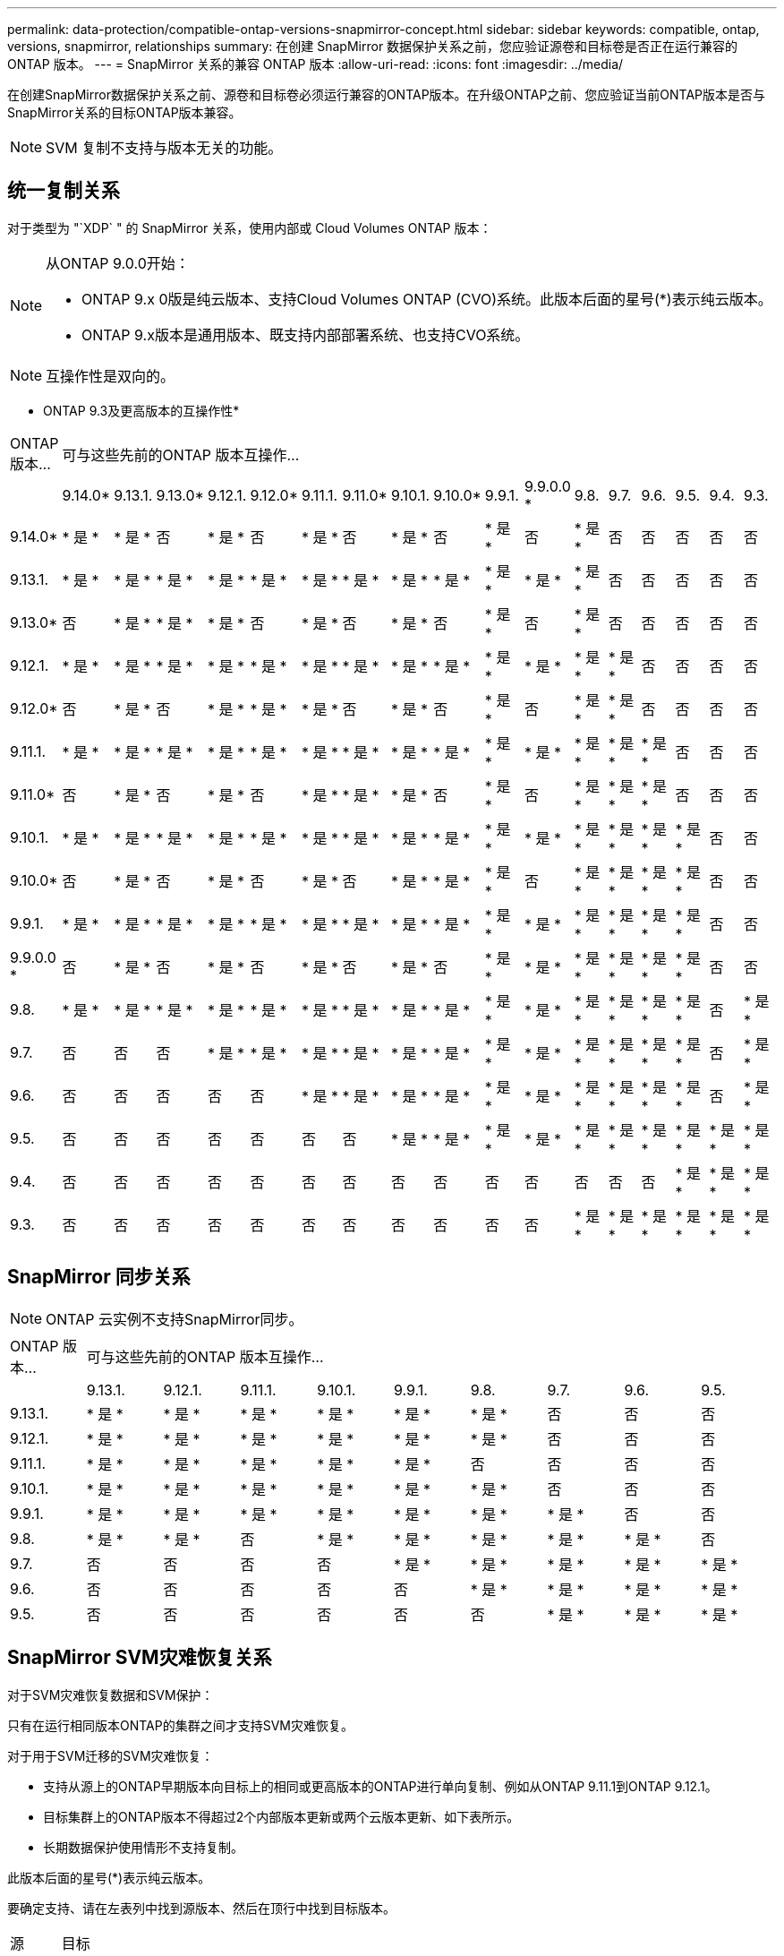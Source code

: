---
permalink: data-protection/compatible-ontap-versions-snapmirror-concept.html 
sidebar: sidebar 
keywords: compatible, ontap, versions, snapmirror, relationships 
summary: 在创建 SnapMirror 数据保护关系之前，您应验证源卷和目标卷是否正在运行兼容的 ONTAP 版本。 
---
= SnapMirror 关系的兼容 ONTAP 版本
:allow-uri-read: 
:icons: font
:imagesdir: ../media/


[role="lead"]
在创建SnapMirror数据保护关系之前、源卷和目标卷必须运行兼容的ONTAP版本。在升级ONTAP之前、您应验证当前ONTAP版本是否与SnapMirror关系的目标ONTAP版本兼容。

[NOTE]
====
SVM 复制不支持与版本无关的功能。

====


== 统一复制关系

对于类型为 "`XDP` " 的 SnapMirror 关系，使用内部或 Cloud Volumes ONTAP 版本：

[NOTE]
====
从ONTAP 9.0.0开始：

* ONTAP 9.x 0版是纯云版本、支持Cloud Volumes ONTAP (CVO)系统。此版本后面的星号(*)表示纯云版本。
* ONTAP 9.x版本是通用版本、既支持内部部署系统、也支持CVO系统。


====
[NOTE]
====
互操作性是双向的。

====
* ONTAP 9.3及更高版本的互操作性*

|===


| ONTAP 版本… 17+| 可与这些先前的ONTAP 版本互操作… 


|  | 9.14.0* | 9.13.1. | 9.13.0* | 9.12.1. | 9.12.0* | 9.11.1. | 9.11.0* | 9.10.1. | 9.10.0* | 9.9.1. | 9.9.0.0 * | 9.8. | 9.7. | 9.6. | 9.5. | 9.4. | 9.3. 


| 9.14.0* | * 是 * | * 是 * | 否 | * 是 * | 否 | * 是 * | 否 | * 是 * | 否 | * 是 * | 否 | * 是 * | 否 | 否 | 否 | 否 | 否 


| 9.13.1. | * 是 * | * 是 * | * 是 * | * 是 * | * 是 * | * 是 * | * 是 * | * 是 * | * 是 * | * 是 * | * 是 * | * 是 * | 否 | 否 | 否 | 否 | 否 


| 9.13.0* | 否 | * 是 * | * 是 * | * 是 * | 否 | * 是 * | 否 | * 是 * | 否 | * 是 * | 否 | * 是 * | 否 | 否 | 否 | 否 | 否 


| 9.12.1. | * 是 * | * 是 * | * 是 * | * 是 * | * 是 * | * 是 * | * 是 * | * 是 * | * 是 * | * 是 * | * 是 * | * 是 * | * 是 * | 否 | 否 | 否 | 否 


| 9.12.0* | 否 | * 是 * | 否 | * 是 * | * 是 * | * 是 * | 否 | * 是 * | 否 | * 是 * | 否 | * 是 * | * 是 * | 否 | 否 | 否 | 否 


| 9.11.1. | * 是 * | * 是 * | * 是 * | * 是 * | * 是 * | * 是 * | * 是 * | * 是 * | * 是 * | * 是 * | * 是 * | * 是 * | * 是 * | * 是 * | 否 | 否 | 否 


| 9.11.0* | 否 | * 是 * | 否 | * 是 * | 否 | * 是 * | * 是 * | * 是 * | 否 | * 是 * | 否 | * 是 * | * 是 * | * 是 * | 否 | 否 | 否 


| 9.10.1. | * 是 * | * 是 * | * 是 * | * 是 * | * 是 * | * 是 * | * 是 * | * 是 * | * 是 * | * 是 * | * 是 * | * 是 * | * 是 * | * 是 * | * 是 * | 否 | 否 


| 9.10.0* | 否 | * 是 * | 否 | * 是 * | 否 | * 是 * | 否 | * 是 * | * 是 * | * 是 * | 否 | * 是 * | * 是 * | * 是 * | * 是 * | 否 | 否 


| 9.9.1. | * 是 * | * 是 * | * 是 * | * 是 * | * 是 * | * 是 * | * 是 * | * 是 * | * 是 * | * 是 * | * 是 * | * 是 * | * 是 * | * 是 * | * 是 * | 否 | 否 


| 9.9.0.0 * | 否 | * 是 * | 否 | * 是 * | 否 | * 是 * | 否 | * 是 * | 否 | * 是 * | * 是 * | * 是 * | * 是 * | * 是 * | * 是 * | 否 | 否 


| 9.8. | * 是 * | * 是 * | * 是 * | * 是 * | * 是 * | * 是 * | * 是 * | * 是 * | * 是 * | * 是 * | * 是 * | * 是 * | * 是 * | * 是 * | * 是 * | 否 | * 是 * 


| 9.7. | 否 | 否 | 否 | * 是 * | * 是 * | * 是 * | * 是 * | * 是 * | * 是 * | * 是 * | * 是 * | * 是 * | * 是 * | * 是 * | * 是 * | 否 | * 是 * 


| 9.6. | 否 | 否 | 否 | 否 | 否 | * 是 * | * 是 * | * 是 * | * 是 * | * 是 * | * 是 * | * 是 * | * 是 * | * 是 * | * 是 * | 否 | * 是 * 


| 9.5. | 否 | 否 | 否 | 否 | 否 | 否 | 否 | * 是 * | * 是 * | * 是 * | * 是 * | * 是 * | * 是 * | * 是 * | * 是 * | * 是 * | * 是 * 


| 9.4. | 否 | 否 | 否 | 否 | 否 | 否 | 否 | 否 | 否 | 否 | 否 | 否 | 否 | 否 | * 是 * | * 是 * | * 是 * 


| 9.3. | 否 | 否 | 否 | 否 | 否 | 否 | 否 | 否 | 否 | 否 | 否 | * 是 * | * 是 * | * 是 * | * 是 * | * 是 * | * 是 * 
|===


== SnapMirror 同步关系

[NOTE]
====
ONTAP 云实例不支持SnapMirror同步。

====
|===


| ONTAP 版本… 9+| 可与这些先前的ONTAP 版本互操作… 


|  | 9.13.1. | 9.12.1. | 9.11.1. | 9.10.1. | 9.9.1. | 9.8. | 9.7. | 9.6. | 9.5. 


| 9.13.1. | * 是 * | * 是 * | * 是 * | * 是 * | * 是 * | * 是 * | 否 | 否 | 否 


| 9.12.1. | * 是 * | * 是 * | * 是 * | * 是 * | * 是 * | * 是 * | 否 | 否 | 否 


| 9.11.1. | * 是 * | * 是 * | * 是 * | * 是 * | * 是 * | 否 | 否 | 否 | 否 


| 9.10.1. | * 是 * | * 是 * | * 是 * | * 是 * | * 是 * | * 是 * | 否 | 否 | 否 


| 9.9.1. | * 是 * | * 是 * | * 是 * | * 是 * | * 是 * | * 是 * | * 是 * | 否 | 否 


| 9.8. | * 是 * | * 是 * | 否 | * 是 * | * 是 * | * 是 * | * 是 * | * 是 * | 否 


| 9.7. | 否 | 否 | 否 | 否 | * 是 * | * 是 * | * 是 * | * 是 * | * 是 * 


| 9.6. | 否 | 否 | 否 | 否 | 否 | * 是 * | * 是 * | * 是 * | * 是 * 


| 9.5. | 否 | 否 | 否 | 否 | 否 | 否 | * 是 * | * 是 * | * 是 * 
|===


== SnapMirror SVM灾难恢复关系

对于SVM灾难恢复数据和SVM保护：

只有在运行相同版本ONTAP的集群之间才支持SVM灾难恢复。

对于用于SVM迁移的SVM灾难恢复：

* 支持从源上的ONTAP早期版本向目标上的相同或更高版本的ONTAP进行单向复制、例如从ONTAP 9.11.1到ONTAP 9.12.1。
* 目标集群上的ONTAP版本不得超过2个内部版本更新或两个云版本更新、如下表所示。
* 长期数据保护使用情形不支持复制。


此版本后面的星号(*)表示纯云版本。

要确定支持、请在左表列中找到源版本、然后在顶行中找到目标版本。

|===


| 源 17+| 目标 


|  | 9.3. | 9.4. | 9.5. | 9.6. | 9.7. | 9.8. | 9.9.0.0 * | 9.9.1. | 9.10.0* | 9.10.1. | 9.11.0* | 9.11.1. | 9.12.0* | 9.12.1. | 9.13.0* | 9.13.1. | 9.14.0* 


| 9.3. | 是的。 | 是的。 | 是的。 |  |  |  |  |  |  |  |  |  |  |  |  |  |  


| 9.4. |  | 是的。 | 是的。 | 是的。 |  |  |  |  |  |  |  |  |  |  |  |  |  


| 9.5. |  |  | 是的。 | 是的。 | 是的。 |  |  |  |  |  |  |  |  |  |  |  |  


| 9.6. |  |  |  | 是的。 | 是的。 | 是的。 |  |  |  |  |  |  |  |  |  |  |  


| 9.7. |  |  |  |  | 是的。 | 是的。 | 是的。 |  |  |  |  |  |  |  |  |  |  


| 9.8. |  |  |  |  |  | 是的。 | 是的。 | 是的。 |  |  |  |  |  |  |  |  |  


| 9.9.0.0 * |  |  |  |  |  |  | 是的。 | 是的。 | 是的。 |  |  |  |  |  |  |  |  


| 9.9.1. |  |  |  |  |  |  |  | 是的。 | 是的。 | 是的。 |  |  |  |  |  |  |  


| 9.10.0* |  |  |  |  |  |  |  |  | 是的。 | 是的。 | 是的。 |  |  |  |  |  |  


| 9.10.1. |  |  |  |  |  |  |  |  |  | 是的。 | 是的。 | 是的。 |  |  |  |  |  


| 9.11.0* |  |  |  |  |  |  |  |  |  |  | 是的。 | 是的。 | 是的。 |  |  |  |  


| 9.11.1. |  |  |  |  |  |  |  |  |  |  |  | 是的。 | 是的。 | 是的。 |  |  |  


| 9.12.0* |  |  |  |  |  |  |  |  |  |  |  |  | 是的。 | 是的。 | 是的。 |  |  


| 9.12.1. |  |  |  |  |  |  |  |  |  |  |  |  |  | 是的。 | 是的。 | 是的。 |  


| 9.13.0* |  |  |  |  |  |  |  |  |  |  |  |  |  |  | 是的。 | 是的。 | 是的。 


| 9.13.1. |  |  |  |  |  |  |  |  |  |  |  |  |  |  |  | 是的。 | 是的。 


| 9.14.0* |  |  |  |  |  |  |  |  |  |  |  |  |  |  |  |  | 是的。 
|===


== SnapMirror灾难恢复关系

对于类型为 `DP` 和策略类型为`async-mirror` 的 SnapMirror 关系：

[NOTE]
====
从ONTAP 9.11.1开始、无法初始化DP类型的镜像、并且在ONTAP 9.12.1中已完全弃用。有关详细信息，请参见 link:https://mysupport.netapp.com/info/communications/ECMLP2880221.html["已弃用数据保护SnapMirror关系"^]。

====
[NOTE]
====
在下表中，左侧列指示源卷上的 ONTAP 版本，顶部行指示目标卷上可以安装的 ONTAP 版本。

====
|===


| 源 12+| 目标 


|  | 9.11.1. | 9.10.1. | 9.9.1. | 9.8. | 9.7. | 9.6. | 9.5. | 9.4. | 9.3. | 9.2. | 9.1. | 9. 


| 9.11.1. | 是的。 | 否 | 否 | 否 | 否 | 否 | 否 | 否 | 否 | 否 | 否 | 否 


| 9.10.1. | 是的。 | 是的。 | 否 | 否 | 否 | 否 | 否 | 否 | 否 | 否 | 否 | 否 


| 9.9.1. | 是的。 | 是的。 | 是的。 | 否 | 否 | 否 | 否 | 否 | 否 | 否 | 否 | 否 


| 9.8. | 否 | 是的。 | 是的。 | 是的。 | 否 | 否 | 否 | 否 | 否 | 否 | 否 | 否 


| 9.7. | 否 | 否 | 是的。 | 是的。 | 是的。 | 否 | 否 | 否 | 否 | 否 | 否 | 否 


| 9.6. | 否 | 否 | 否 | 是的。 | 是的。 | 是的。 | 否 | 否 | 否 | 否 | 否 | 否 


| 9.5. | 否 | 否 | 否 | 否 | 是的。 | 是的。 | 是的。 | 否 | 否 | 否 | 否 | 否 


| 9.4. | 否 | 否 | 否 | 否 | 否 | 是的。 | 是的。 | 是的。 | 否 | 否 | 否 | 否 


| 9.3. | 否 | 否 | 否 | 否 | 否 | 否 | 是的。 | 是的。 | 是的。 | 否 | 否 | 否 


| 9.2. | 否 | 否 | 否 | 否 | 否 | 否 | 否 | 是的。 | 是的。 | 是的。 | 否 | 否 


| 9.1. | 否 | 否 | 否 | 否 | 否 | 否 | 否 | 否 | 是的。 | 是的。 | 是的。 | 否 


| 9. | 否 | 否 | 否 | 否 | 否 | 否 | 否 | 否 | 否 | 是的。 | 是的。 | 是的。 
|===
[NOTE]
====
互操作性不是双向的。

====